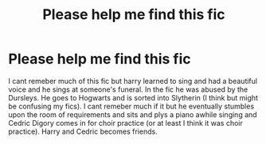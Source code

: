 #+TITLE: Please help me find this fic

* Please help me find this fic
:PROPERTIES:
:Author: sue7698
:Score: 7
:DateUnix: 1594268369.0
:DateShort: 2020-Jul-09
:FlairText: What's That Fic?
:END:
I cant remeber much of this fic but harry learned to sing and had a beautiful voice and he sings at someone's funeral. In the fic he was abused by the Dursleys. He goes to Hogwarts and is sorted into Slytherin (I think but might be confusing my fics). I cant remeber much if it but he eventually stumbles upon the room of requirements and sits and plys a piano awhile singing and Cedric Digory comes in for choir practice (or at least I think it was choir practice). Harry and Cedric becomes friends.

